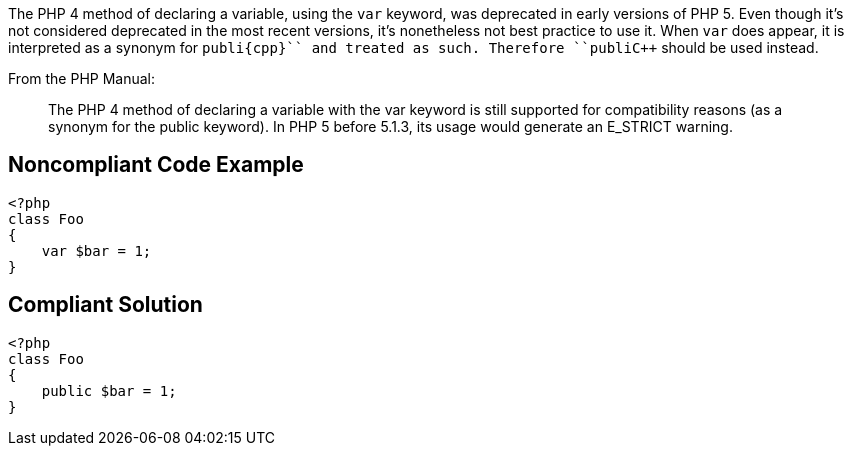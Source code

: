 The PHP 4 method of declaring a variable, using the ``++var++`` keyword, was deprecated in early versions of PHP 5. Even though it's not considered deprecated in the most recent versions, it's nonetheless not best practice to use it. When ``++var++`` does appear, it is interpreted as a synonym for ``++publi{cpp}`` and treated as such. Therefore ``++publi{cpp}`` should be used instead.

From the PHP Manual:
____
The PHP 4 method of declaring a variable with the var keyword is still supported for compatibility reasons (as a synonym for the public keyword). In PHP 5 before 5.1.3, its usage would generate an E_STRICT warning.
____


== Noncompliant Code Example

----
<?php
class Foo
{
    var $bar = 1;
}
----


== Compliant Solution

----
<?php
class Foo
{
    public $bar = 1;
}
----

